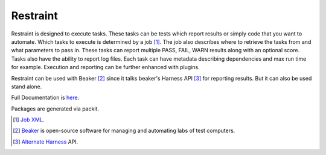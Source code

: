 =========
Restraint
=========

Restraint is designed to execute tasks.  These tasks can be tests which
report results or simply code that you want to automate.
Which tasks to execute is determined by a job [#]_.  The job also describes
where to retrieve the tasks from and what parameters to pass in.  These 
tasks can report multiple PASS, FAIL, WARN results along with an optional
score.  Tasks also have the ability to report log files.  Each task can
have metadata describing dependencies and max run time for example.
Execution and reporting can be further enhanced with plugins.

Restraint can be used with Beaker [#]_ since it talks beaker's Harness API [#]_ for
reporting results.  But it can also be used stand alone.

Full Documentation is `here <http://restraint.readthedocs.org/en/latest/>`_.

Packages are generated via packit.

.. [#] `Job XML <http://beaker-project.org/docs/user-guide/job-xml.html>`_.
.. [#] `Beaker <http://beaker-project.org>`_ is open-source software for managing and automating labs of test computers.
.. [#] `Alternate Harness <http://beaker-project.org/docs/alternative-harnesses>`_ API.

